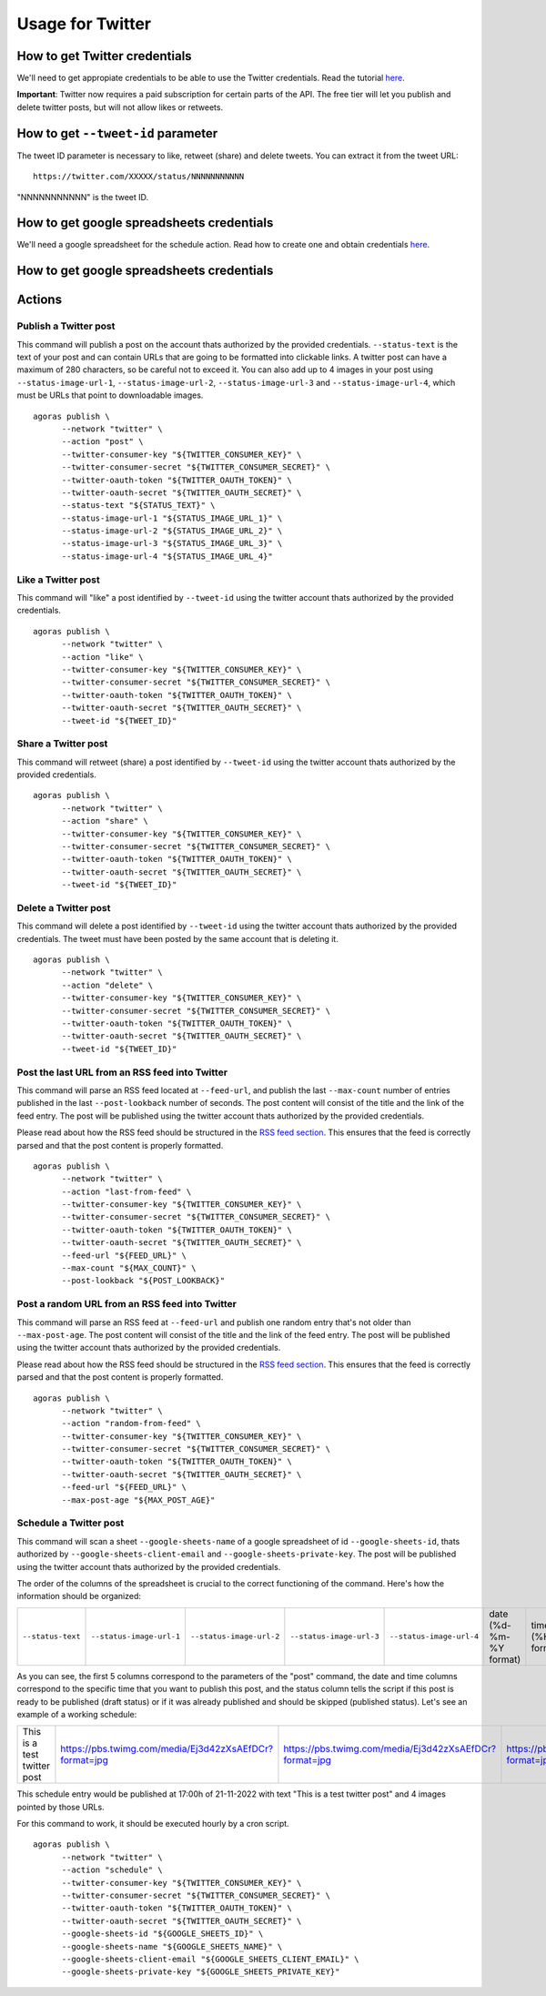 Usage for Twitter
=================

How to get Twitter credentials
~~~~~~~~~~~~~~~~~~~~~~~~~~~~~~

We'll need to get appropiate credentials to be able to use the Twitter credentials. Read the tutorial `here <credentials/twitter.rst>`_.

**Important**: Twitter now requires a paid subscription for certain parts of the API. The free tier will let you publish and delete twitter posts, but will not allow likes or retweets.

How to get ``--tweet-id`` parameter
~~~~~~~~~~~~~~~~~~~~~~~~~~~~~~~~~~~

The tweet ID parameter is necessary to like, retweet (share) and delete tweets. You can extract it from the tweet URL::

      https://twitter.com/XXXXX/status/NNNNNNNNNNN

"NNNNNNNNNNN" is the tweet ID.

How to get google spreadsheets credentials
~~~~~~~~~~~~~~~~~~~~~~~~~~~~~~~~~~~~~~~~~~

We'll need a google spreadsheet for the schedule action. Read how to create one and obtain credentials `here <credentials/google.rst>`_.


How to get google spreadsheets credentials
~~~~~~~~~~~~~~~~~~~~~~~~~~~~~~~~~~~~~~~~~~

Actions
~~~~~~~

Publish a Twitter post
----------------------

This command will publish a post on the account thats authorized by the provided credentials. ``--status-text`` is the text of your post and can contain URLs that are going to be formatted into clickable links. A twitter post can have a maximum of 280 characters, so be careful not to exceed it. You can also add up to 4 images in your post using ``--status-image-url-1``, ``--status-image-url-2``, ``--status-image-url-3`` and ``--status-image-url-4``, which must be URLs that point to downloadable images.
::

      agoras publish \
            --network "twitter" \
            --action "post" \
            --twitter-consumer-key "${TWITTER_CONSUMER_KEY}" \
            --twitter-consumer-secret "${TWITTER_CONSUMER_SECRET}" \
            --twitter-oauth-token "${TWITTER_OAUTH_TOKEN}" \
            --twitter-oauth-secret "${TWITTER_OAUTH_SECRET}" \
            --status-text "${STATUS_TEXT}" \
            --status-image-url-1 "${STATUS_IMAGE_URL_1}" \
            --status-image-url-2 "${STATUS_IMAGE_URL_2}" \
            --status-image-url-3 "${STATUS_IMAGE_URL_3}" \
            --status-image-url-4 "${STATUS_IMAGE_URL_4}"



Like a Twitter post
-------------------

This command will "like" a post identified by ``--tweet-id`` using the twitter account thats authorized by the provided credentials.
::

      agoras publish \
            --network "twitter" \
            --action "like" \
            --twitter-consumer-key "${TWITTER_CONSUMER_KEY}" \
            --twitter-consumer-secret "${TWITTER_CONSUMER_SECRET}" \
            --twitter-oauth-token "${TWITTER_OAUTH_TOKEN}" \
            --twitter-oauth-secret "${TWITTER_OAUTH_SECRET}" \
            --tweet-id "${TWEET_ID}"



Share a Twitter post
--------------------

This command will retweet (share) a post identified by ``--tweet-id`` using the twitter account thats authorized by the provided credentials.
::

      agoras publish \
            --network "twitter" \
            --action "share" \
            --twitter-consumer-key "${TWITTER_CONSUMER_KEY}" \
            --twitter-consumer-secret "${TWITTER_CONSUMER_SECRET}" \
            --twitter-oauth-token "${TWITTER_OAUTH_TOKEN}" \
            --twitter-oauth-secret "${TWITTER_OAUTH_SECRET}" \
            --tweet-id "${TWEET_ID}"



Delete a Twitter post
---------------------

This command will delete a post identified by ``--tweet-id`` using the twitter account thats authorized by the provided credentials. The tweet must have been posted by the same account that is deleting it.
::

      agoras publish \
            --network "twitter" \
            --action "delete" \
            --twitter-consumer-key "${TWITTER_CONSUMER_KEY}" \
            --twitter-consumer-secret "${TWITTER_CONSUMER_SECRET}" \
            --twitter-oauth-token "${TWITTER_OAUTH_TOKEN}" \
            --twitter-oauth-secret "${TWITTER_OAUTH_SECRET}" \
            --tweet-id "${TWEET_ID}"



Post the last URL from an RSS feed into Twitter
------------------------------------------------

This command will parse an RSS feed located at ``--feed-url``, and publish the last ``--max-count`` number of entries published in the last ``--post-lookback`` number of seconds. The post content will consist of the title and the link of the feed entry. The post will be published using the twitter account thats authorized by the provided credentials.

Please read about how the RSS feed should be structured in the `RSS feed section <rss.rst>`_. This ensures that the feed is correctly parsed and that the post content is properly formatted.
::

      agoras publish \
            --network "twitter" \
            --action "last-from-feed" \
            --twitter-consumer-key "${TWITTER_CONSUMER_KEY}" \
            --twitter-consumer-secret "${TWITTER_CONSUMER_SECRET}" \
            --twitter-oauth-token "${TWITTER_OAUTH_TOKEN}" \
            --twitter-oauth-secret "${TWITTER_OAUTH_SECRET}" \
            --feed-url "${FEED_URL}" \
            --max-count "${MAX_COUNT}" \
            --post-lookback "${POST_LOOKBACK}"



Post a random URL from an RSS feed into Twitter
------------------------------------------------

This command will parse an RSS feed at ``--feed-url`` and publish one random entry that's not older than ``--max-post-age``. The post content will consist of the title and the link of the feed entry. The post will be published using the twitter account thats authorized by the provided credentials.

Please read about how the RSS feed should be structured in the `RSS feed section <rss.rst>`_. This ensures that the feed is correctly parsed and that the post content is properly formatted.
::

      agoras publish \
            --network "twitter" \
            --action "random-from-feed" \
            --twitter-consumer-key "${TWITTER_CONSUMER_KEY}" \
            --twitter-consumer-secret "${TWITTER_CONSUMER_SECRET}" \
            --twitter-oauth-token "${TWITTER_OAUTH_TOKEN}" \
            --twitter-oauth-secret "${TWITTER_OAUTH_SECRET}" \
            --feed-url "${FEED_URL}" \
            --max-post-age "${MAX_POST_AGE}"



Schedule a Twitter post
-----------------------

This command will scan a sheet ``--google-sheets-name`` of a google spreadsheet of id ``--google-sheets-id``, thats authorized by ``--google-sheets-client-email`` and ``--google-sheets-private-key``. The post will be published using the twitter account thats authorized by the provided credentials.

The order of the columns of the spreadsheet is crucial to the correct functioning of the command. Here's how the information should be organized:

+--------------------+---------------------------+---------------------------+---------------------------+---------------------------+-------------------------+-------------------+------------------------------+
| ``--status-text``  | ``--status-image-url-1``  | ``--status-image-url-2``  | ``--status-image-url-3``  | ``--status-image-url-4``  | date (%d-%m-%Y format)  | time (%H format)  | status (draft or published)  |
+--------------------+---------------------------+---------------------------+---------------------------+---------------------------+-------------------------+-------------------+------------------------------+

As you can see, the first 5 columns correspond to the parameters of the "post" command, the date and time columns correspond to the specific time that you want to publish this post, and the status column tells the script if this post is ready to be published (draft status) or if it was already published and should be skipped (published status). Let's see an example of a working schedule:

+-------------------------------+---------------------------------------------------------+---------------------------------------------------------+---------------------------------------------------------+---------------------------------------------------------+-------------+-----+--------+
| This is a test twitter post   | https://pbs.twimg.com/media/Ej3d42zXsAEfDCr?format=jpg  | https://pbs.twimg.com/media/Ej3d42zXsAEfDCr?format=jpg  | https://pbs.twimg.com/media/Ej3d42zXsAEfDCr?format=jpg  | https://pbs.twimg.com/media/Ej3d42zXsAEfDCr?format=jpg  | 21-11-2022  | 17  | draft  |
+-------------------------------+---------------------------------------------------------+---------------------------------------------------------+---------------------------------------------------------+---------------------------------------------------------+-------------+-----+--------+

This schedule entry would be published at 17:00h of 21-11-2022 with text "This is a test twitter post" and 4 images pointed by those URLs.

For this command to work, it should be executed hourly by a cron script.

::

      agoras publish \
            --network "twitter" \
            --action "schedule" \
            --twitter-consumer-key "${TWITTER_CONSUMER_KEY}" \
            --twitter-consumer-secret "${TWITTER_CONSUMER_SECRET}" \
            --twitter-oauth-token "${TWITTER_OAUTH_TOKEN}" \
            --twitter-oauth-secret "${TWITTER_OAUTH_SECRET}" \
            --google-sheets-id "${GOOGLE_SHEETS_ID}" \
            --google-sheets-name "${GOOGLE_SHEETS_NAME}" \
            --google-sheets-client-email "${GOOGLE_SHEETS_CLIENT_EMAIL}" \
            --google-sheets-private-key "${GOOGLE_SHEETS_PRIVATE_KEY}"
